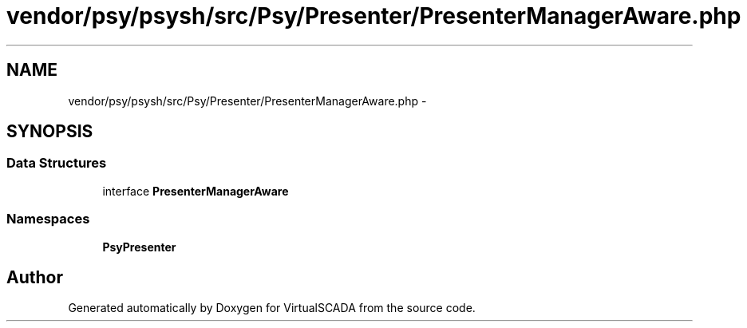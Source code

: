 .TH "vendor/psy/psysh/src/Psy/Presenter/PresenterManagerAware.php" 3 "Tue Apr 14 2015" "Version 1.0" "VirtualSCADA" \" -*- nroff -*-
.ad l
.nh
.SH NAME
vendor/psy/psysh/src/Psy/Presenter/PresenterManagerAware.php \- 
.SH SYNOPSIS
.br
.PP
.SS "Data Structures"

.in +1c
.ti -1c
.RI "interface \fBPresenterManagerAware\fP"
.br
.in -1c
.SS "Namespaces"

.in +1c
.ti -1c
.RI " \fBPsy\\Presenter\fP"
.br
.in -1c
.SH "Author"
.PP 
Generated automatically by Doxygen for VirtualSCADA from the source code\&.
